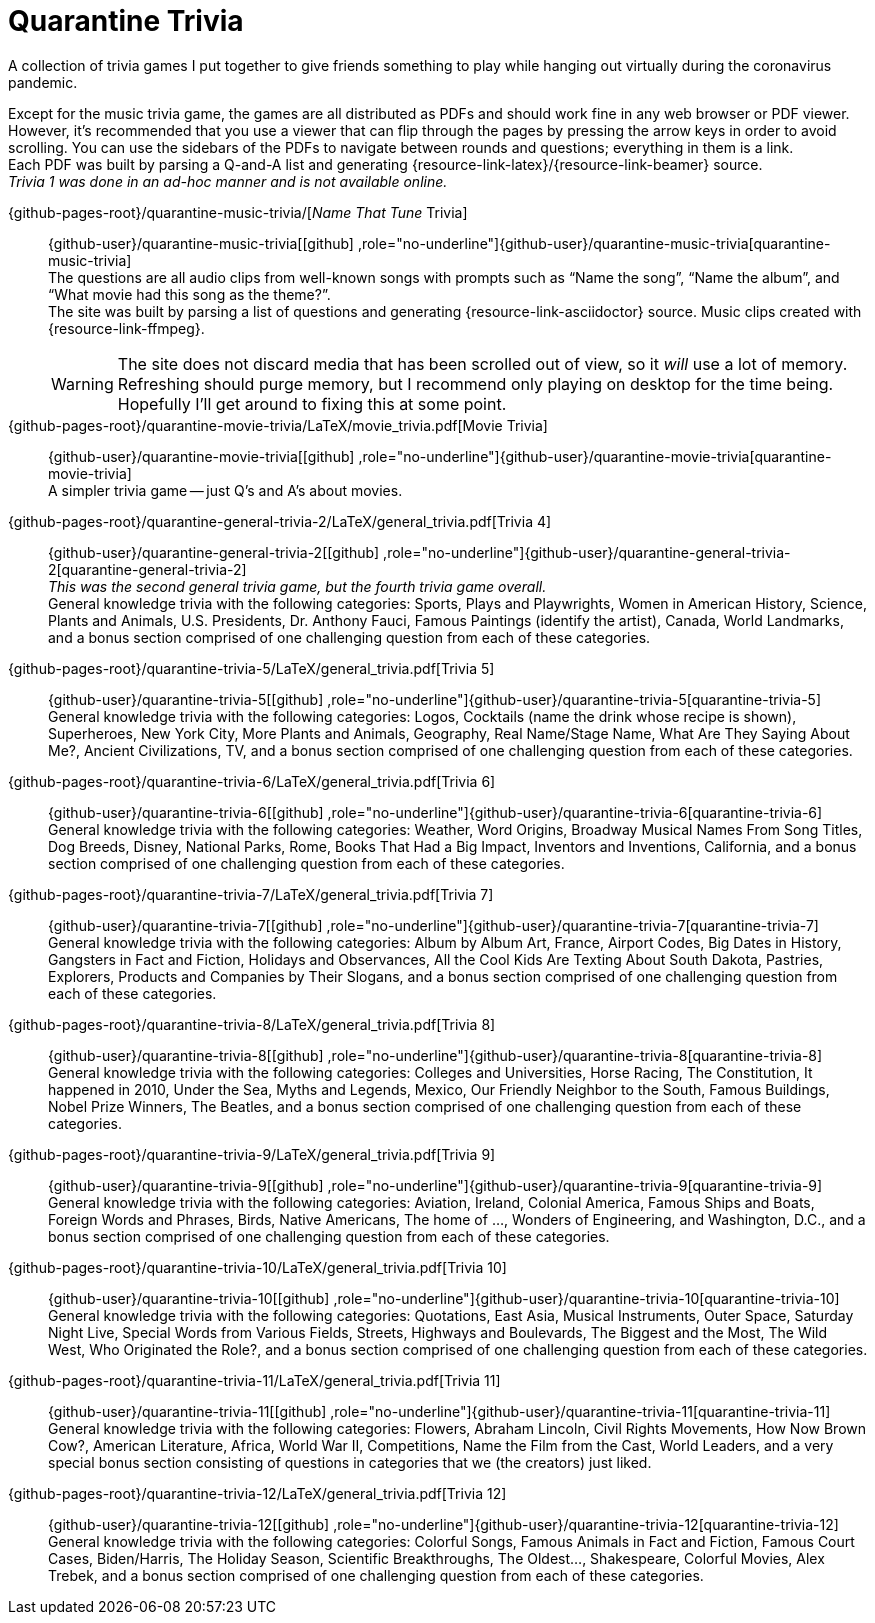 = Quarantine Trivia
// include::shared_attributes.asciidoc[]
:github-profile: link:https://github.com/rben01
:github-repo: {github-profile}/covid19
:github-icon-in-link: icon:github[]{nbsp},role="no-underline"
:email: https://rben01.github.io/[Other Projects,role="prominent-link"] {nbsp}/{nbsp} {github-profile}[{github-icon-in-link}]{github-profile}[rben01,role="prominent-link"]
:description: A collection of trivia games created to pass the time with friends during the COVID-19 quarantine.
:name-quarantine-music-trivia: quarantine-music-trivia
:repo-quarantine-music-trivia: {github-user}/{name-quarantine-music-trivia}
:name-quarantine-movie-trivia: quarantine-movie-trivia
:repo-quarantine-movie-trivia: {github-user}/{name-quarantine-movie-trivia}
:name-quarantine-general-trivia-2: quarantine-general-trivia-2
:repo-quarantine-general-trivia-2: {github-user}/{name-quarantine-general-trivia-2}
:name-quarantine-trivia-5: quarantine-trivia-5
:repo-quarantine-trivia-5: {github-user}/{name-quarantine-trivia-5}
:name-quarantine-trivia-6: quarantine-trivia-6
:repo-quarantine-trivia-6: {github-user}/{name-quarantine-trivia-6}
:name-quarantine-trivia-7: quarantine-trivia-7
:repo-quarantine-trivia-7: {github-user}/{name-quarantine-trivia-7}
:name-quarantine-trivia-8: quarantine-trivia-8
:repo-quarantine-trivia-8: {github-user}/{name-quarantine-trivia-8}
:name-quarantine-trivia-9: quarantine-trivia-9
:repo-quarantine-trivia-9: {github-user}/{name-quarantine-trivia-9}
:name-quarantine-trivia-10: quarantine-trivia-10
:repo-quarantine-trivia-10: {github-user}/{name-quarantine-trivia-10}
:name-quarantine-trivia-11: quarantine-trivia-11
:repo-quarantine-trivia-11: {github-user}/{name-quarantine-trivia-11}
:name-quarantine-trivia-12: quarantine-trivia-12
:repo-quarantine-trivia-12: {github-user}/{name-quarantine-trivia-12}
:bonus-section-note: and a bonus section comprised of one challenging question from each of these categories.

[.lead]
A collection of trivia games I put together to give friends something to play while hanging out virtually during the coronavirus pandemic.

Except for the music trivia game, the games are all distributed as PDFs and should work fine in any web browser or PDF viewer.
However, it's recommended that you use a viewer that can flip through the pages by pressing the arrow keys in order to avoid scrolling.
You can use the sidebars of the PDFs to navigate between rounds and questions; everything in them is a link. +
Each PDF was built by parsing a Q-and-A list and generating {resource-link-latex}/{resource-link-beamer} source. +
__Trivia 1 was done in an ad-hoc manner and is not available online.__


{github-pages-root}/{name-quarantine-music-trivia}/[__Name That Tune__ Trivia]:::
{repo-quarantine-music-trivia}[{github-icon-in-link}]{repo-quarantine-music-trivia}[{name-quarantine-music-trivia}] +
The questions are all audio clips from well-known songs with prompts such as "`Name the song`", "`Name the album`", and "`What movie had this song as the theme?`". +
The site was built by parsing a list of questions and generating {resource-link-asciidoctor} source. Music clips created with {resource-link-ffmpeg}.
+
[WARNING]
--
The site does not discard media that has been scrolled out of view, so it _will_ use a lot of memory.
Refreshing should purge memory, but I recommend only playing on desktop for the time being.
Hopefully I'll get around to fixing this at some point.
--

{github-pages-root}/{name-quarantine-movie-trivia}/LaTeX/movie_trivia.pdf[Movie Trivia]:::
{repo-quarantine-movie-trivia}[{github-icon-in-link}]{repo-quarantine-movie-trivia}[{name-quarantine-movie-trivia}] +
A simpler trivia game -- just Q's and A's about movies.

{github-pages-root}/{name-quarantine-general-trivia-2}/LaTeX/general_trivia.pdf[Trivia 4]:::
{repo-quarantine-general-trivia-2}[{github-icon-in-link}]{repo-quarantine-general-trivia-2}[{name-quarantine-general-trivia-2}] +
__This was the second general trivia game, but the fourth trivia game overall.__ +
General knowledge trivia with the following categories: Sports, Plays and Playwrights, Women in American History, Science, Plants and Animals, U.S. Presidents, Dr. Anthony Fauci, Famous Paintings (identify the artist), Canada, World Landmarks, {bonus-section-note}

{github-pages-root}/{name-quarantine-trivia-5}/LaTeX/general_trivia.pdf[Trivia 5]:::
{repo-quarantine-trivia-5}[{github-icon-in-link}]{repo-quarantine-trivia-5}[{name-quarantine-trivia-5}] +
General knowledge trivia with the following categories: Logos, Cocktails (name the drink whose recipe is shown), Superheroes, New York City, More Plants and Animals, Geography, Real Name/Stage Name, What Are They Saying About Me?, Ancient Civilizations, TV, {bonus-section-note}

{github-pages-root}/{name-quarantine-trivia-6}/LaTeX/general_trivia.pdf[Trivia 6]:::
{repo-quarantine-trivia-6}[{github-icon-in-link}]{repo-quarantine-trivia-6}[{name-quarantine-trivia-6}] +
General knowledge trivia with the following categories: Weather, Word Origins, Broadway Musical Names From Song Titles, Dog Breeds, Disney, National Parks, Rome, Books That Had a Big Impact, Inventors and Inventions, California, {bonus-section-note}

{github-pages-root}/{name-quarantine-trivia-7}/LaTeX/general_trivia.pdf[Trivia 7]:::
{repo-quarantine-trivia-7}[{github-icon-in-link}]{repo-quarantine-trivia-7}[{name-quarantine-trivia-7}] +
General knowledge trivia with the following categories: Album by Album Art, France, Airport Codes, Big Dates in History, Gangsters in Fact and Fiction, Holidays and Observances, All the Cool Kids Are Texting About South Dakota, Pastries, Explorers, Products and Companies by Their Slogans, {bonus-section-note}

{github-pages-root}/{name-quarantine-trivia-8}/LaTeX/general_trivia.pdf[Trivia 8]:::
{repo-quarantine-trivia-8}[{github-icon-in-link}]{repo-quarantine-trivia-8}[{name-quarantine-trivia-8}] +
General knowledge trivia with the following categories: Colleges and Universities, Horse Racing, The Constitution, It happened in 2010, Under the Sea, Myths and Legends, Mexico, Our Friendly Neighbor to the South, Famous Buildings, Nobel Prize Winners, The Beatles, {bonus-section-note}

{github-pages-root}/{name-quarantine-trivia-9}/LaTeX/general_trivia.pdf[Trivia 9]:::
{repo-quarantine-trivia-9}[{github-icon-in-link}]{repo-quarantine-trivia-9}[{name-quarantine-trivia-9}] +
General knowledge trivia with the following categories: Aviation, Ireland, Colonial America, Famous Ships and Boats, Foreign Words and Phrases, Birds, Native Americans, The home of ..., Wonders of Engineering, and Washington, D.C., {bonus-section-note}

{github-pages-root}/{name-quarantine-trivia-10}/LaTeX/general_trivia.pdf[Trivia 10]:::
{repo-quarantine-trivia-10}[{github-icon-in-link}]{repo-quarantine-trivia-10}[{name-quarantine-trivia-10}] +
General knowledge trivia with the following categories: Quotations, East Asia, Musical Instruments, Outer Space, Saturday Night Live, Special Words from Various Fields, Streets, Highways and Boulevards, The Biggest and the Most, The Wild West, Who Originated the Role?, {bonus-section-note}

{github-pages-root}/{name-quarantine-trivia-11}/LaTeX/general_trivia.pdf[Trivia 11]:::
{repo-quarantine-trivia-11}[{github-icon-in-link}]{repo-quarantine-trivia-11}[{name-quarantine-trivia-11}] +
General knowledge trivia with the following categories: Flowers, Abraham Lincoln, Civil Rights Movements, How Now Brown Cow?, American Literature, Africa, World War II, Competitions, Name the Film from the Cast, World Leaders, and a very special bonus section consisting of questions in categories that we (the creators) just liked.

{github-pages-root}/{name-quarantine-trivia-12}/LaTeX/general_trivia.pdf[Trivia 12]:::
{repo-quarantine-trivia-12}[{github-icon-in-link}]{repo-quarantine-trivia-12}[{name-quarantine-trivia-12}] +
General knowledge trivia with the following categories: Colorful Songs, Famous Animals in Fact and Fiction, Famous Court Cases, Biden/Harris, The Holiday Season, Scientific Breakthroughs, The Oldest..., Shakespeare, Colorful Movies, Alex Trebek, {bonus-section-note}
